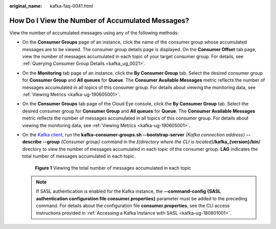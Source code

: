 :original_name: kafka-faq-0041.html

.. _kafka-faq-0041:

How Do I View the Number of Accumulated Messages?
=================================================

View the number of accumulated messages using any of the following methods:

-  On the **Consumer Groups** page of an instance, click the name of the consumer group whose accumulated messages are to be viewed. The consumer group details page is displayed. On the **Consumer Offset** tab page, view the number of messages accumulated in each topic of your target consumer group. For details, see :ref:`Querying Consumer Group Details <kafka_ug_0021>`.

-  On the **Monitoring** tab page of an instance, click the **By Consumer Group** tab. Select the desired consumer group for **Consumer Group** and **All queues** for **Queue**. The **Consumer Available Messages** metric reflects the number of messages accumulated in all topics of this consumer group. For details about viewing the monitoring data, see :ref:`Viewing Metrics <kafka-ug-190605001>`.

-  On the **Consumer Groups** tab page of the Cloud Eye console, click the **By Consumer Group** tab. Select the desired consumer group for **Consumer Group** and **All queues** for **Queue**. The **Consumer Available Messages** metric reflects the number of messages accumulated in all topics of this consumer group. For details about viewing the monitoring data, see :ref:`Viewing Metrics <kafka-ug-190605001>`.

-  On the `Kafka client <https://cwiki.apache.org/confluence/display/KAFKA/Clients>`__, run the **kafka-consumer-groups.sh --bootstrap-server** *{Kafka connection address}* **--describe --group** *{Consumer group}* command in the **/**\ *{directory where the CLI is located}*\ **/kafka_{version}/bin/** directory to view the number of messages accumulated in each topic of the consumer group. **LAG** indicates the total number of messages accumulated in each topic.


   .. figure:: /_static/images/en-us_image_0000001435265813.png
      :alt: **Figure 1** Viewing the total number of messages accumulated in each topic

      **Figure 1** Viewing the total number of messages accumulated in each topic

   .. note::

      If SASL authentication is enabled for the Kafka instance, the **--command-config {SASL authentication configuration file consumer.properties}** parameter must be added to the preceding command. For details about the configuration file **consumer.properties**, see the CLI access instructions provided in :ref:`Accessing a Kafka Instance with SASL <kafka-ug-180801001>`.
